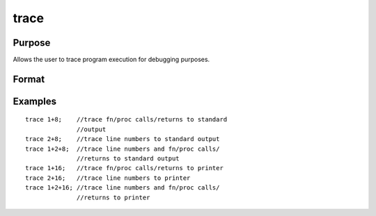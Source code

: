 
trace
==============================================

Purpose
----------------
Allows the user to trace program execution for debugging purposes.

Format
----------------
.. function:: trace new 
			  trace new, mask

    :param new: new value for trace flag.
    :type new: scalar

    :param mask: optional mask to allow leaving some bits
        of the trace flag unchanged.
    :type mask: scalar

Examples
----------------

::

    trace 1+8;    //trace fn/proc calls/returns to standard 
                  //output 
    trace 2+8;    //trace line numbers to standard output 
    trace 1+2+8;  //trace line numbers and fn/proc calls/
                  //returns to standard output
    trace 1+16;   //trace fn/proc calls/returns to printer 
    trace 2+16;   //trace line numbers to printer
    trace 1+2+16; //trace line numbers and fn/proc calls/ 
                  //returns to printer

.. seealso:: Functions :func:`lineson`
